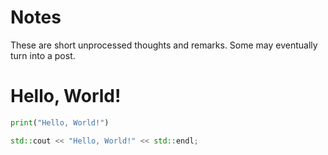 #+author: Ragnar Groot Koerkamp
#+hugo_base_dir: .
#+hugo_section: notes
#+hugo_auto_set_lastmod: t

* Notes
:PROPERTIES:
:EXPORT_FILE_NAME: _index
:END:
These are short unprocessed thoughts and remarks. Some may eventually turn into
a post.

* Hello, World!
:PROPERTIES:
:EXPORT_FILE_NAME: hello-world
:END:
#+BEGIN_SRC python
print("Hello, World!")
#+END_SRC
#+BEGIN_SRC cpp
std::cout << "Hello, World!" << std::endl;
#+END_SRC
